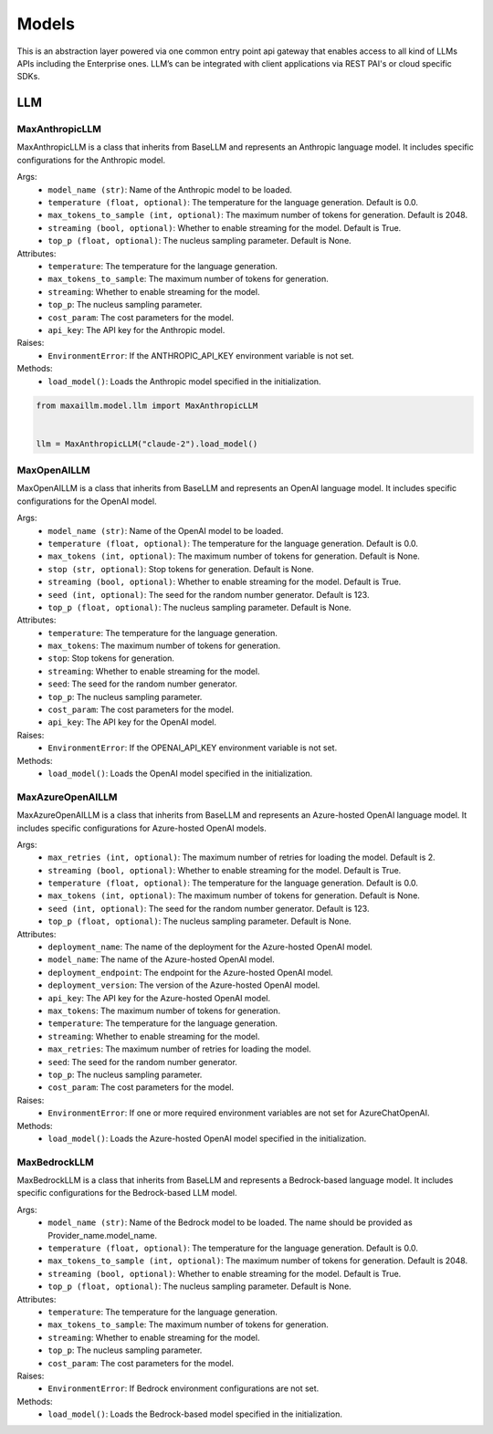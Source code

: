 Models
=========

This is an abstraction layer powered via one common entry point api gateway that enables access to all kind of LLMs APIs including the Enterprise ones. LLM’s can be integrated with client applications via REST PAI's or cloud specific SDKs.

LLM
****

MaxAnthropicLLM
^^^^^^^^^^^^^^^
MaxAnthropicLLM is a class that inherits from BaseLLM and represents an Anthropic language model. It includes specific configurations for the Anthropic model.

Args:
    - ``model_name (str)``: Name of the Anthropic model to be loaded.
    - ``temperature (float, optional)``: The temperature for the language generation. Default is 0.0.
    - ``max_tokens_to_sample (int, optional)``: The maximum number of tokens for generation. Default is 2048.
    - ``streaming (bool, optional)``: Whether to enable streaming for the model. Default is True.
    - ``top_p (float, optional)``: The nucleus sampling parameter. Default is None.

Attributes:
    - ``temperature``: The temperature for the language generation.
    - ``max_tokens_to_sample``: The maximum number of tokens for generation.
    - ``streaming``: Whether to enable streaming for the model.
    - ``top_p``: The nucleus sampling parameter.
    - ``cost_param``: The cost parameters for the model.
    - ``api_key``: The API key for the Anthropic model.

Raises:
    - ``EnvironmentError``: If the ANTHROPIC_API_KEY environment variable is not set.

Methods:
    - ``load_model()``: Loads the Anthropic model specified in the initialization.
    
.. code-block:: python
    
    from maxaillm.model.llm import MaxAnthropicLLM


    llm = MaxAnthropicLLM("claude-2").load_model()

MaxOpenAILLM
^^^^^^^^^^^^^
MaxOpenAILLM is a class that inherits from BaseLLM and represents an OpenAI language model. It includes specific configurations for the OpenAI model.

Args:
    - ``model_name (str)``: Name of the OpenAI model to be loaded.
    - ``temperature (float, optional)``: The temperature for the language generation. Default is 0.0.
    - ``max_tokens (int, optional)``: The maximum number of tokens for generation. Default is None.
    - ``stop (str, optional)``: Stop tokens for generation. Default is None.
    - ``streaming (bool, optional)``: Whether to enable streaming for the model. Default is True.
    - ``seed (int, optional)``: The seed for the random number generator. Default is 123.
    - ``top_p (float, optional)``: The nucleus sampling parameter. Default is None.

Attributes:
    - ``temperature``: The temperature for the language generation.
    - ``max_tokens``: The maximum number of tokens for generation.
    - ``stop``: Stop tokens for generation.
    - ``streaming``: Whether to enable streaming for the model.
    - ``seed``: The seed for the random number generator.
    - ``top_p``: The nucleus sampling parameter.
    - ``cost_param``: The cost parameters for the model.
    - ``api_key``: The API key for the OpenAI model.

Raises:
    - ``EnvironmentError``: If the OPENAI_API_KEY environment variable is not set.

Methods:
    - ``load_model()``: Loads the OpenAI model specified in the initialization.
    
    
MaxAzureOpenAILLM
^^^^^^^^^^^^^^^^^^
MaxAzureOpenAILLM is a class that inherits from BaseLLM and represents an Azure-hosted OpenAI language model. It includes specific configurations for Azure-hosted OpenAI models.

Args:
    - ``max_retries (int, optional)``: The maximum number of retries for loading the model. Default is 2.
    - ``streaming (bool, optional)``: Whether to enable streaming for the model. Default is True.
    - ``temperature (float, optional)``: The temperature for the language generation. Default is 0.0.
    - ``max_tokens (int, optional)``: The maximum number of tokens for generation. Default is None.
    - ``seed (int, optional)``: The seed for the random number generator. Default is 123.
    - ``top_p (float, optional)``: The nucleus sampling parameter. Default is None.

Attributes:
    - ``deployment_name``: The name of the deployment for the Azure-hosted OpenAI model.
    - ``model_name``: The name of the Azure-hosted OpenAI model.
    - ``deployment_endpoint``: The endpoint for the Azure-hosted OpenAI model.
    - ``deployment_version``: The version of the Azure-hosted OpenAI model.
    - ``api_key``: The API key for the Azure-hosted OpenAI model.
    - ``max_tokens``: The maximum number of tokens for generation.
    - ``temperature``: The temperature for the language generation.
    - ``streaming``: Whether to enable streaming for the model.
    - ``max_retries``: The maximum number of retries for loading the model.
    - ``seed``: The seed for the random number generator.
    - ``top_p``: The nucleus sampling parameter.
    - ``cost_param``: The cost parameters for the model.

Raises:
    - ``EnvironmentError``: If one or more required environment variables are not set for AzureChatOpenAI.

Methods:
   - ``load_model()``: Loads the Azure-hosted OpenAI model specified in the initialization.
   
   
MaxBedrockLLM
^^^^^^^^^^^^^^
MaxBedrockLLM is a class that inherits from BaseLLM and represents a Bedrock-based language model. It includes specific configurations for the Bedrock-based LLM model.

Args:
    - ``model_name (str)``: Name of the Bedrock model to be loaded. The name should be provided as Provider_name.model_name.
    - ``temperature (float, optional)``: The temperature for the language generation. Default is 0.0.
    - ``max_tokens_to_sample (int, optional)``: The maximum number of tokens for generation. Default is 2048.
    - ``streaming (bool, optional)``: Whether to enable streaming for the model. Default is True.
    - ``top_p (float, optional)``: The nucleus sampling parameter. Default is None.

Attributes:
    - ``temperature``: The temperature for the language generation.
    - ``max_tokens_to_sample``: The maximum number of tokens for generation.
    - ``streaming``: Whether to enable streaming for the model.
    - ``top_p``: The nucleus sampling parameter.
    - ``cost_param``: The cost parameters for the model.

Raises:
    - ``EnvironmentError``: If Bedrock environment configurations are not set.

Methods:
    - ``load_model()``: Loads the Bedrock-based model specified in the initialization.

